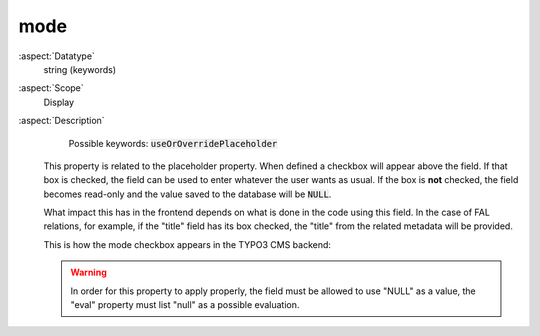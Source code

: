 mode
~~~~

:aspect:`Datatype`
    string (keywords)

:aspect:`Scope`
    Display

:aspect:`Description`
    Possible keywords: :code:`useOrOverridePlaceholder`

   This property is related to the placeholder property. When defined a checkbox will appear above the field. If that
   box is checked, the field can be used to enter whatever the user wants as usual. If the box is **not** checked, the
   field becomes read-only and the value saved to the database will be :code:`NULL`.

   What impact this has in the frontend depends on what is done in the code using this field. In the case of
   FAL relations, for example, if the "title" field has its box checked, the "title" from the
   related metadata will be provided.

   This is how the mode checkbox appears in the TYPO3 CMS backend:

   .. figure:: ../../Images/OverridePlaceholder.png
      :alt: Several fields with their placeholder override checkboxes
      :class: with-shadow

        Several fields with their placeholder override checkboxes

   .. warning::
      In order for this property to apply properly, the field must be allowed to use "NULL" as a value,
      the "eval" property must list "null" as a possible evaluation.
